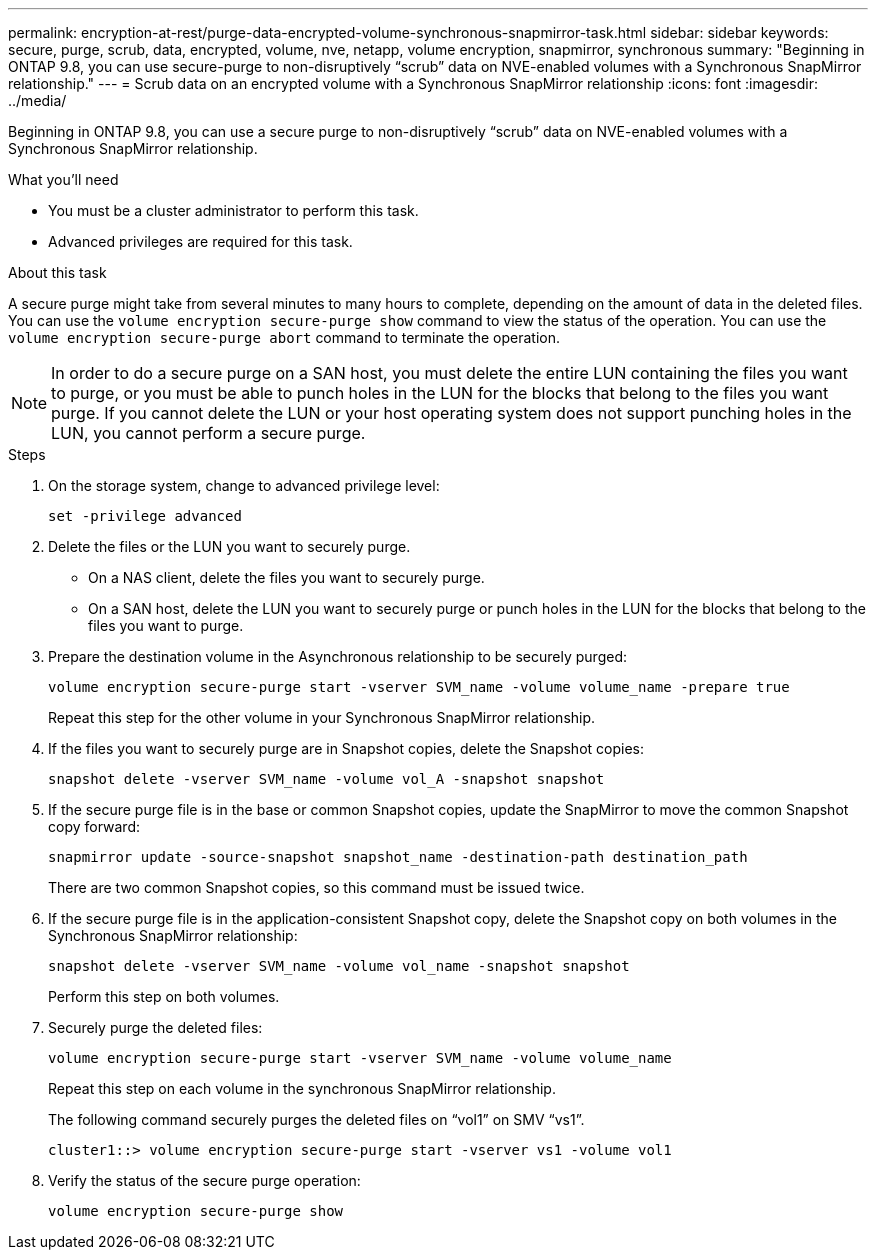 ---
permalink: encryption-at-rest/purge-data-encrypted-volume-synchronous-snapmirror-task.html
sidebar: sidebar
keywords: secure, purge, scrub, data, encrypted, volume, nve, netapp, volume encryption, snapmirror, synchronous
summary: "Beginning in ONTAP 9.8, you can use secure-purge to non-disruptively “scrub” data on NVE-enabled volumes with a Synchronous SnapMirror relationship."
---
= Scrub data on an encrypted volume with a Synchronous SnapMirror relationship
:icons: font
:imagesdir: ../media/

[.lead]
Beginning in ONTAP 9.8, you can use a secure purge to non-disruptively "`scrub`" data on NVE-enabled volumes with a Synchronous SnapMirror relationship.

.What you'll need

* You must be a cluster administrator to perform this task.
* Advanced privileges are required for this task.

.About this task

A secure purge might take from several minutes to many hours to complete, depending on the amount of data in the deleted files. You can use the `volume encryption secure-purge show` command to view the status of the operation. You can use the `volume encryption secure-purge abort` command to terminate the operation.

[NOTE]
====
In order to do a secure purge on a SAN host, you must delete the entire LUN containing the files you want to purge, or you must be able to punch holes in the LUN for the blocks that belong to the files you want purge. If you cannot delete the LUN or your host operating system does not support punching holes in the LUN, you cannot perform a secure purge.
====

.Steps

. On the storage system, change to advanced privilege level:
+
`set -privilege advanced`
. Delete the files or the LUN you want to securely purge.
 ** On a NAS client, delete the files you want to securely purge.
 ** On a SAN host, delete the LUN you want to securely purge or punch holes in the LUN for the blocks that belong to the files you want to purge.
. Prepare the destination volume in the Asynchronous relationship to be securely purged:
+
`volume encryption secure-purge start -vserver SVM_name -volume volume_name -prepare true`
+
Repeat this step for the other volume in your Synchronous SnapMirror relationship.

. If the files you want to securely purge are in Snapshot copies, delete the Snapshot copies:
+
`snapshot delete -vserver SVM_name -volume vol_A -snapshot snapshot`
. If the secure purge file is in the base or common Snapshot copies, update the SnapMirror to move the common Snapshot copy forward:
+
`snapmirror update -source-snapshot snapshot_name -destination-path destination_path`
+
There are two common Snapshot copies, so this command must be issued twice.

. If the secure purge file is in the application-consistent Snapshot copy, delete the Snapshot copy on both volumes in the Synchronous SnapMirror relationship:
+
`snapshot delete -vserver SVM_name -volume vol_name -snapshot snapshot`
+
Perform this step on both volumes.

. Securely purge the deleted files:
+
`volume encryption secure-purge start -vserver SVM_name -volume volume_name`
+
Repeat this step on each volume in the synchronous SnapMirror relationship.
+
The following command securely purges the deleted files on "`vol1`" on SMV "`vs1`".
+
----
cluster1::> volume encryption secure-purge start -vserver vs1 -volume vol1
----

. Verify the status of the secure purge operation:
+
`volume encryption secure-purge show`

// BURT 1374208, 10 NOV 2021
